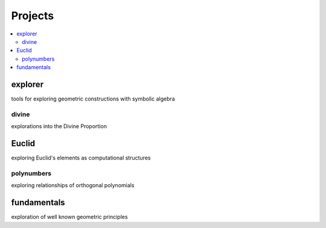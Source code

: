 Projects
========

.. contents::
   :local:
   :backlinks: none

explorer
~~~~~~~~

tools for exploring geometric constructions with symbolic algebra


divine
------

explorations into the Divine Proportion


Euclid
~~~~~~

exploring Euclid's elements as computational structures


polynumbers
-----------

exploring relationships of orthogonal polynomials


fundamentals
~~~~~~~~~~~~

exploration of well known geometric principles



